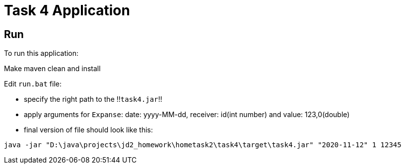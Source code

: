 = Task 4 Application

== Run

To run this application:

Make maven clean and install

Edit `run.bat` file:

* specify the right path to the !!`task4.jar`!!

* apply arguments for `Expanse`: date: yyyy-MM-dd, receiver: id(int number) and value: 123,0(double)

* final version of file should look like this:

----
java -jar "D:\java\projects\jd2_homework\hometask2\task4\target\task4.jar" "2020-11-12" 1 12345
----